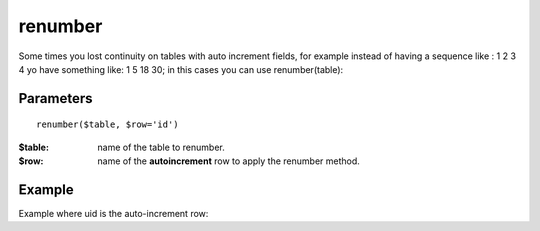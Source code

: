 renumber
========

Some times you lost continuity on tables with auto increment fields, for
example instead of having a sequence like : 1 2 3 4 yo have something like: 1 5
18 30; in this cases you can use renumber(table):


Parameters
..........

::

    renumber($table, $row='id')


:$table: name of the table to renumber.
:$row: name of the **autoincrement** row to apply the renumber method.


Example
.......


.. code-block:: php
   :linenos:
   :emphasize-lines: 13

   <?php

   require_once 'dalmp.php';

   $user = getenv('MYSQL_USER') ?: 'root';
   $password = getenv('MYSQL_PASS') ?: '';

   $DSN = "utf8://$user:$password".'@127.0.0.1/test';

   $db = new DALMP\Database($DSN);

   $db->renumber('table');

Example where uid is the auto-increment row:

.. code-block:: php
   :linenos:
   :emphasize-lines: 13

   <?php

   require_once 'dalmp.php';

   $user = getenv('MYSQL_USER') ?: 'root';
   $password = getenv('MYSQL_PASS') ?: '';

   $DSN = "utf8://$user:$password".'@127.0.0.1/test';

   $db = new DALMP\Database($DSN);

   $db->renumber('table', 'uid');